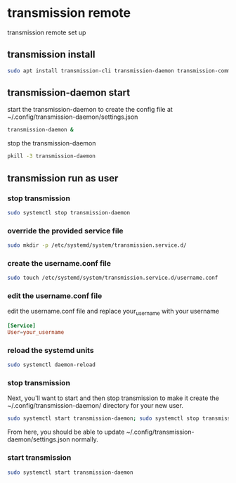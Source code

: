 #+STARTUP: content
* transmission remote

transmission remote set up

** transmission install

#+begin_src sh
sudo apt install transmission-cli transmission-daemon transmission-common
#+end_src

** transmission-daemon start

start the transmission-daemon
to create the config file at ~/.config/transmission-daemon/settings.json

#+begin_src sh
transmission-daemon &
#+end_src

stop the transmission-daemon

#+begin_src sh
pkill -3 transmission-daemon
#+end_src

** transmission run as user

*** stop transmission

#+begin_src sh
sudo systemctl stop transmission-daemon
#+end_src

*** override the provided service file

#+begin_src sh
sudo mkdir -p /etc/systemd/system/transmission.service.d/
#+end_src

*** create the username.conf file

#+begin_src sh
sudo touch /etc/systemd/system/transmission.service.d/username.conf
#+end_src

*** edit the username.conf file

edit the username.conf file and replace your_username with your username

#+begin_src conf
[Service]
User=your_username
#+end_src

*** reload the systemd units

#+begin_src sh
sudo systemctl daemon-reload
#+end_src

*** stop transmission

Next, you'll want to start and then stop transmission
to make it create the ~/.config/transmission-daemon/ directory for your new user.

#+begin_src sh
sudo systemctl start transmission-daemon; sudo systemctl stop transmission-daemon
#+end_src

From here, you should be able to update ~/.config/transmission-daemon/settings.json normally.

*** start transmission

#+begin_src sh
sudo systemctl start transmission-daemon
#+end_src
